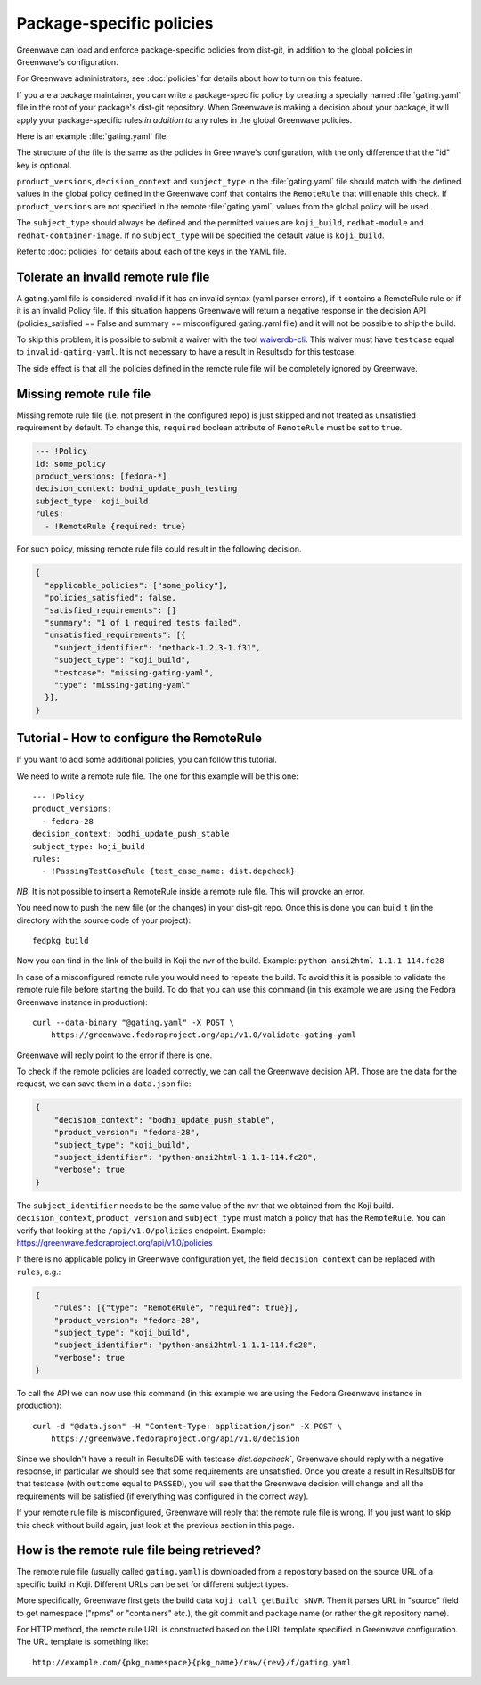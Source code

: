 =========================
Package-specific policies
=========================

Greenwave can load and enforce package-specific policies from dist-git, in
addition to the global policies in Greenwave's configuration.

For Greenwave administrators, see :doc:`policies` for details about how to turn
on this feature.

If you are a package maintainer, you can write a package-specific policy by
creating a specially named :file:`gating.yaml` file in the root of your
package's dist-git repository. When Greenwave is making a decision about your
package, it will apply your package-specific rules *in addition to* any rules
in the global Greenwave policies.

Here is an example :file:`gating.yaml` file:

.. code-block:: yaml
   :linenos:

   --- !Policy
   product_versions:
     - fedora-*
   decision_context: bodhi_update_push_testing
   subject_type: koji_build
   rules:
     - !PassingTestCaseRule {test_case_name: org.centos.prod.ci.pipeline.allpackages-build.package.test.functional.complete}
   --- !Policy
   product_versions:
     - fedora-*
   decision_context: bodhi_update_push_stable
   subject_type: koji_build
   rules:
     - !PassingTestCaseRule {test_case_name: org.centos.prod.ci.pipeline.allpackages-build.package.test.functional.complete}

The structure of the file is the same as the policies in Greenwave's
configuration, with the only difference that the "id" key is optional.

``product_versions``, ``decision_context`` and ``subject_type`` in the
:file:`gating.yaml` file should match with the defined values in the global
policy defined in the Greenwave conf that contains the ``RemoteRule``
that will enable this check. If ``product_versions`` are not specified
in the remote :file:`gating.yaml`, values from the global policy will be used.

The ``subject_type`` should always be defined and the permitted values are
``koji_build``, ``redhat-module`` and ``redhat-container-image``.
If no ``subject_type`` will be specified the default value is ``koji_build``.

Refer to :doc:`policies` for details about each of the keys in the YAML file.


.. _tolerate-invalid-gating-yaml:

Tolerate an invalid remote rule file
------------------------------------

A gating.yaml file is considered invalid if it has an invalid syntax (yaml
parser errors), if it contains a RemoteRule rule or if it is an invalid Policy
file.
If this situation happens Greenwave will return a negative response in the
decision API (policies_satisfied == False and summary == misconfigured
gating.yaml file) and it will not be possible to ship the build.

To skip this problem, it is possible to submit a waiver with the tool
`waiverdb-cli <https://waiverdb.readthedocs.io/en/latest/waiverdb-cli.html>`_.
This waiver must have ``testcase`` equal to ``invalid-gating-yaml``. It is not
necessary to have a result in Resultsdb for this testcase.

The side effect is that all the policies defined in the remote rule
file will be completely ignored by Greenwave.


.. _missing-gating-yaml:

Missing remote rule file
------------------------

Missing remote rule file (i.e. not present in the configured repo) is just skipped
and not treated as unsatisfied requirement by default. To change this, ``required`` boolean
attribute of ``RemoteRule`` must be set to ``true``.

.. code-block:: yaml

   --- !Policy
   id: some_policy
   product_versions: [fedora-*]
   decision_context: bodhi_update_push_testing
   subject_type: koji_build
   rules:
     - !RemoteRule {required: true}

For such policy, missing remote rule file could result in the following decision.

.. code-block:: json

   {
     "applicable_policies": ["some_policy"],
     "policies_satisfied": false,
     "satisfied_requirements": []
     "summary": "1 of 1 required tests failed",
     "unsatisfied_requirements": [{
       "subject_identifier": "nethack-1.2.3-1.f31",
       "subject_type": "koji_build",
       "testcase": "missing-gating-yaml",
       "type": "missing-gating-yaml"
     }],
   }


.. _tutorial-configure-remoterule:

Tutorial - How to configure the RemoteRule
------------------------------------------

If you want to add some additional policies, you can follow this
tutorial.

We need to write a remote rule file. The one for this example will
be this one:

::

        --- !Policy
        product_versions:
          - fedora-28
        decision_context: bodhi_update_push_stable
        subject_type: koji_build
        rules:
          - !PassingTestCaseRule {test_case_name: dist.depcheck}

*NB*. It is not possible to insert a RemoteRule inside a remote rule file.
This will provoke an error.

You need now to push the new file (or the changes) in your dist-git
repo. Once this is done you can build it (in the directory with the
source code of your project):

::

        fedpkg build

Now you can find in the link of the build in Koji the nvr of the build.
Example: ``python-ansi2html-1.1.1-114.fc28``

In case of a misconfigured remote rule you would need to repeate the
build. To avoid this it is possible to validate the remote rule file
before starting the build.
To do that you can use this command (in this example we are using the
Fedora Greenwave instance in production):

::

        curl --data-binary "@gating.yaml" -X POST \
            https://greenwave.fedoraproject.org/api/v1.0/validate-gating-yaml

Greenwave will reply point to the error if there is one.

To check if the remote policies are loaded correctly, we can call the
Greenwave decision API. Those are the data for the request, we can save
them in a ``data.json`` file:

.. code-block:: json

        {
            "decision_context": "bodhi_update_push_stable",
            "product_version": "fedora-28",
            "subject_type": "koji_build",
            "subject_identifier": "python-ansi2html-1.1.1-114.fc28",
            "verbose": true
        }

The ``subject_identifier`` needs to be the same value of the nvr that
we obtained from the Koji build. ``decision_context``,
``product_version`` and ``subject_type`` must match a policy that has
the ``RemoteRule``. You can verify that looking at the
``/api/v1.0/policies`` endpoint.
Example: https://greenwave.fedoraproject.org/api/v1.0/policies

If there is no applicable policy in Greenwave configuration yet, the field
``decision_context`` can be replaced with ``rules``, e.g.:

.. code-block:: json

        {
            "rules": [{"type": "RemoteRule", "required": true}],
            "product_version": "fedora-28",
            "subject_type": "koji_build",
            "subject_identifier": "python-ansi2html-1.1.1-114.fc28",
            "verbose": true
        }

To call the API we can now use this command (in this example we are
using the Fedora Greenwave instance in production):

::

        curl -d "@data.json" -H "Content-Type: application/json" -X POST \
            https://greenwave.fedoraproject.org/api/v1.0/decision

Since we shouldn't have a result in ResultsDB with testcase
`dist.depcheck``, Greenwave should reply with a negative response, in
particular we should see that some requirements are unsatisfied.
Once you create a result in ResultsDB for that testcase (with
``outcome`` equal to ``PASSED``), you will see that the Greenwave
decision will change and all the requirements will be satisfied (if
everything was configured in the correct way).

If your remote rule file is misconfigured, Greenwave will reply
that the remote rule file is wrong. If you just want to skip this check
without build again, just look at the previous section in this page.


.. _fetching-gating-yaml:

How is the remote rule file being retrieved?
--------------------------------------------

The remote rule file (usually called ``gating.yaml``) is downloaded
from a repository based on the source URL of a specific build in Koji.
Different URLs can be set for different subject types.

More specifically, Greenwave first gets the build data ``koji call getBuild
$NVR``. Then it parses URL in "source" field to get namespace ("rpms" or
"containers" etc.), the git commit and package name (or rather the git
repository name).

For HTTP method, the remote rule URL is constructed based on the URL template
specified in Greenwave configuration. The URL template is something like::

    http://example.com/{pkg_namespace}{pkg_name}/raw/{rev}/f/gating.yaml

